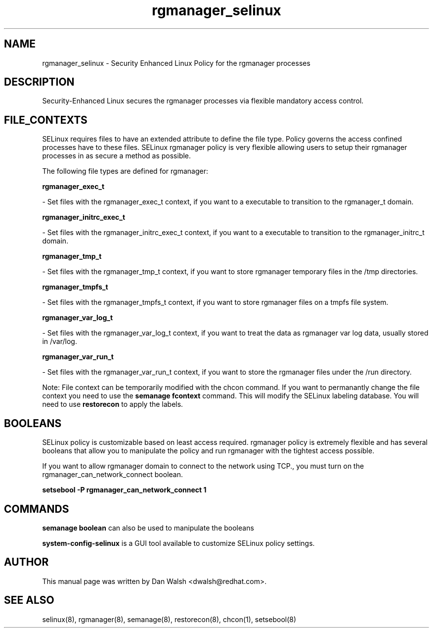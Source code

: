 .TH  "rgmanager_selinux"  "8"  "16 Feb 2012" "dwalsh@redhat.com" "rgmanager Selinux Policy documentation"
.SH "NAME"
rgmanager_selinux \- Security Enhanced Linux Policy for the rgmanager processes
.SH "DESCRIPTION"

Security-Enhanced Linux secures the rgmanager processes via flexible mandatory access
control.  
.SH FILE_CONTEXTS
SELinux requires files to have an extended attribute to define the file type. 
Policy governs the access confined processes have to these files. 
SELinux rgmanager policy is very flexible allowing users to setup their rgmanager processes in as secure a method as possible.
.PP 
The following file types are defined for rgmanager:


.EX
.B rgmanager_exec_t 
.EE

- Set files with the rgmanager_exec_t context, if you want to a executable to transition to the rgmanager_t domain.


.EX
.B rgmanager_initrc_exec_t 
.EE

- Set files with the rgmanager_initrc_exec_t context, if you want to a executable to transition to the rgmanager_initrc_t domain.


.EX
.B rgmanager_tmp_t 
.EE

- Set files with the rgmanager_tmp_t context, if you want to store rgmanager temporary files in the /tmp directories.


.EX
.B rgmanager_tmpfs_t 
.EE

- Set files with the rgmanager_tmpfs_t context, if you want to store rgmanager files on a tmpfs file system.


.EX
.B rgmanager_var_log_t 
.EE

- Set files with the rgmanager_var_log_t context, if you want to treat the data as rgmanager var log data, usually stored in /var/log.


.EX
.B rgmanager_var_run_t 
.EE

- Set files with the rgmanager_var_run_t context, if you want to store the rgmanager files under the /run directory.

Note: File context can be temporarily modified with the chcon command.  If you want to permanantly change the file context you need to use the 
.B semanage fcontext 
command.  This will modify the SELinux labeling database.  You will need to use
.B restorecon
to apply the labels.

.SH BOOLEANS
SELinux policy is customizable based on least access required.  rgmanager policy is extremely flexible and has several booleans that allow you to manipulate the policy and run rgmanager with the tightest access possible.


.PP
If you want to allow rgmanager domain to connect to the network using TCP., you must turn on the rgmanager_can_network_connect boolean.

.EX
.B setsebool -P rgmanager_can_network_connect 1
.EE

.SH "COMMANDS"

.B semanage boolean
can also be used to manipulate the booleans

.PP
.B system-config-selinux 
is a GUI tool available to customize SELinux policy settings.

.SH AUTHOR	
This manual page was written by Dan Walsh <dwalsh@redhat.com>.

.SH "SEE ALSO"
selinux(8), rgmanager(8), semanage(8), restorecon(8), chcon(1), setsebool(8)